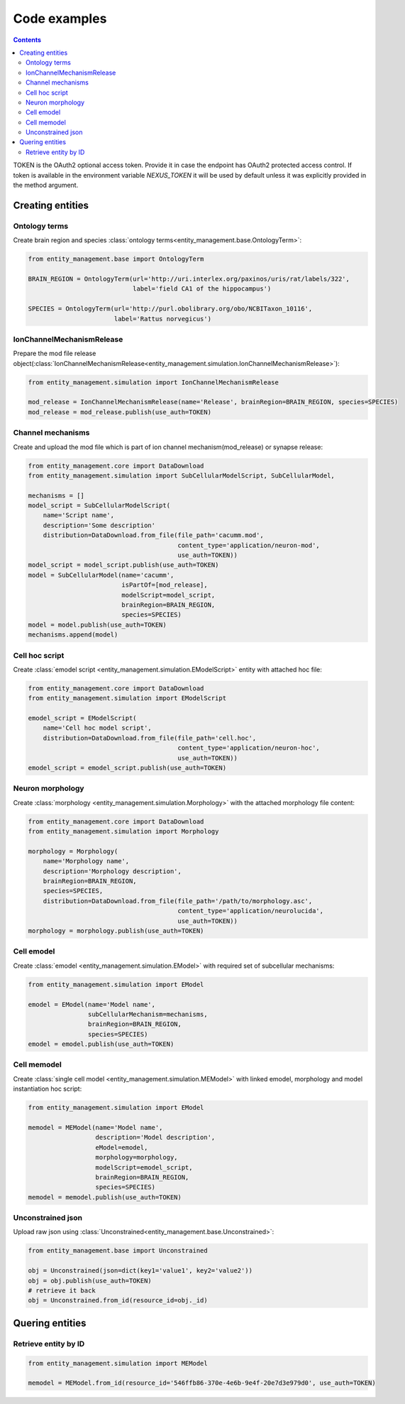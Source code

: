 *************
Code examples
*************

.. contents::


TOKEN is the OAuth2 optional access token. Provide it in case the endpoint has OAuth2 protected
access control. If token is available in the environment variable `NEXUS_TOKEN` it will be used
by default unless it was explicitly provided in the method argument.

Creating entities
#################

Ontology terms
**************

Create brain region and species :class:`ontology terms<entity_management.base.OntologyTerm>`:

.. code-block:: python

    from entity_management.base import OntologyTerm

    BRAIN_REGION = OntologyTerm(url='http://uri.interlex.org/paxinos/uris/rat/labels/322',
                                label='field CA1 of the hippocampus')

    SPECIES = OntologyTerm(url='http://purl.obolibrary.org/obo/NCBITaxon_10116',
                           label='Rattus norvegicus')


IonChannelMechanismRelease
**************************

Prepare the mod file release object(:class:`IonChannelMechanismRelease<entity_management.simulation.IonChannelMechanismRelease>`):

.. code-block:: python

    from entity_management.simulation import IonChannelMechanismRelease

    mod_release = IonChannelMechanismRelease(name='Release', brainRegion=BRAIN_REGION, species=SPECIES)
    mod_release = mod_release.publish(use_auth=TOKEN)


Channel mechanisms
******************

Create and upload the mod file which is part of ion channel mechanism(mod_release) or synapse release:

.. code-block:: python

    from entity_management.core import DataDownload
    from entity_management.simulation import SubCellularModelScript, SubCellularModel,

    mechanisms = []
    model_script = SubCellularModelScript(
        name='Script name',
        description='Some description'
        distribution=DataDownload.from_file(file_path='cacumm.mod',
                                            content_type='application/neuron-mod',
                                            use_auth=TOKEN))
    model_script = model_script.publish(use_auth=TOKEN)
    model = SubCellularModel(name='cacumm',
                             isPartOf=[mod_release],
                             modelScript=model_script,
                             brainRegion=BRAIN_REGION,
                             species=SPECIES)
    model = model.publish(use_auth=TOKEN)
    mechanisms.append(model)


Cell hoc script
***************

Create :class:`emodel script <entity_management.simulation.EModelScript>` entity with attached hoc file:

.. code-block:: python

    from entity_management.core import DataDownload
    from entity_management.simulation import EModelScript

    emodel_script = EModelScript(
        name='Cell hoc model script',
        distribution=DataDownload.from_file(file_path='cell.hoc',
                                            content_type='application/neuron-hoc',
                                            use_auth=TOKEN))
    emodel_script = emodel_script.publish(use_auth=TOKEN)


Neuron morphology
*****************

Create :class:`morphology <entity_management.simulation.Morphology>` with the attached morphology file content:

.. code-block:: python

    from entity_management.core import DataDownload
    from entity_management.simulation import Morphology

    morphology = Morphology(
        name='Morphology name',
        description='Morphology description',
        brainRegion=BRAIN_REGION,
        species=SPECIES,
        distribution=DataDownload.from_file(file_path='/path/to/morphology.asc',
                                            content_type='application/neurolucida',
                                            use_auth=TOKEN))
    morphology = morphology.publish(use_auth=TOKEN)


Cell emodel
***********

Create :class:`emodel <entity_management.simulation.EModel>` with required set of subcellular mechanisms:

.. code-block:: python

    from entity_management.simulation import EModel

    emodel = EModel(name='Model name',
                    subCellularMechanism=mechanisms,
                    brainRegion=BRAIN_REGION,
                    species=SPECIES)
    emodel = emodel.publish(use_auth=TOKEN)


Cell memodel
************

Create :class:`single cell model <entity_management.simulation.MEModel>` with linked emodel, morphology
and model instantiation hoc script:

.. code-block:: python

    from entity_management.simulation import EModel

    memodel = MEModel(name='Model name',
                      description='Model description',
                      eModel=emodel,
                      morphology=morphology,
                      modelScript=emodel_script,
                      brainRegion=BRAIN_REGION,
                      species=SPECIES)
    memodel = memodel.publish(use_auth=TOKEN)


Unconstrained json
******************

Upload raw json using :class:`Unconstrained<entity_management.base.Unconstrained>`:

.. code-block:: python

    from entity_management.base import Unconstrained

    obj = Unconstrained(json=dict(key1='value1', key2='value2'))
    obj = obj.publish(use_auth=TOKEN)
    # retrieve it back
    obj = Unconstrained.from_id(resource_id=obj._id)


Quering entities
################

Retrieve entity by ID
*********************

.. code-block:: python

    from entity_management.simulation import MEModel

    memodel = MEModel.from_id(resource_id='546ffb86-370e-4e6b-9e4f-20e7d3e979d0', use_auth=TOKEN)
